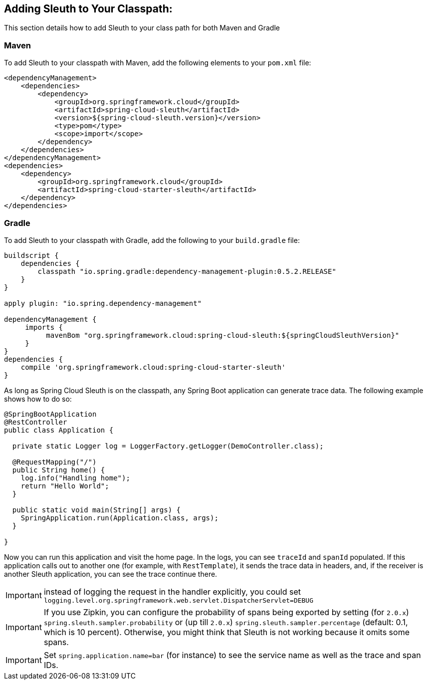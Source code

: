 == Adding Sleuth to Your Classpath:

This section details how to add Sleuth to your class path for both Maven and Gradle

=== Maven

To add Sleuth to your classpath with Maven, add the following elements
to your `pom.xml` file:

====
[source,xml]
----
<dependencyManagement>
    <dependencies>
        <dependency>
            <groupId>org.springframework.cloud</groupId>
            <artifactId>spring-cloud-sleuth</artifactId>
            <version>${spring-cloud-sleuth.version}</version>
            <type>pom</type>
            <scope>import</scope>
        </dependency>
    </dependencies>
</dependencyManagement>
<dependencies>
    <dependency>
        <groupId>org.springframework.cloud</groupId>
        <artifactId>spring-cloud-starter-sleuth</artifactId>
    </dependency>
</dependencies>
----
====

=== Gradle

To add Sleuth to your classpath with Gradle, add the following
to your `build.gradle` file:

====
[src,groovy]
----
buildscript {
    dependencies {
        classpath "io.spring.gradle:dependency-management-plugin:0.5.2.RELEASE"
    }
}

apply plugin: "io.spring.dependency-management"

dependencyManagement {
     imports {
          mavenBom "org.springframework.cloud:spring-cloud-sleuth:${springCloudSleuthVersion}"
     }
}
dependencies {
    compile 'org.springframework.cloud:spring-cloud-starter-sleuth'
}
----
====

As long as Spring Cloud Sleuth is on the classpath, any Spring Boot application can
generate trace data. The following example shows how to do so:

====
[src,java]
----
@SpringBootApplication
@RestController
public class Application {

  private static Logger log = LoggerFactory.getLogger(DemoController.class);

  @RequestMapping("/")
  public String home() {
    log.info("Handling home");
    return "Hello World";
  }

  public static void main(String[] args) {
    SpringApplication.run(Application.class, args);
  }

}
----
====

Now you can run this application and visit the home page. In the logs, you can see
`traceId` and `spanId` populated. If this application calls out to another one (for
example, with `RestTemplate`), it sends the trace data in headers, and, if the receiver is
another Sleuth application, you can see the trace continue there.

IMPORTANT: instead of logging the request in the handler explicitly, you could set
`logging.level.org.springframework.web.servlet.DispatcherServlet=DEBUG`

IMPORTANT: If you use Zipkin, you can configure the probability of spans being exported by
setting (for `2.0.x`) `spring.sleuth.sampler.probability` or (up till `2.0.x`)
`spring.sleuth.sampler.percentage` (default: 0.1, which is 10 percent). Otherwise, you
might think that Sleuth is not working because it omits some spans.

IMPORTANT: Set `spring.application.name=bar` (for instance) to see the service name as
well as the trace and span IDs.
